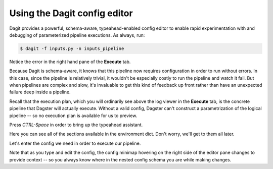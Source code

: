 Using the Dagit config editor
-----------------------------

Dagit provides a powerful, schema-aware, typeahead-enabled config editor to enable rapid
experimentation with and debugging of parameterized pipeline executions. As always, run:

.. code-block:: console

   $ dagit -f inputs.py -n inputs_pipeline

Notice the error in the right hand pane of the **Execute** tab.

.. thumbnail:: inputs_figure_one.png

Because Dagit is schema-aware, it knows that this pipeline now requires configuration in order to
run without errors. In this case, since the pipeline is relatively trivial, it wouldn't be
especially costly to run the pipeline and watch it fail. But when pipelines are complex and slow,
it's invaluable to get this kind of feedback up front rather than have an unexpected failure deep
inside a pipeline.

Recall that the execution plan, which you will ordinarily see above the log viewer in the
**Execute** tab, is the concrete pipeline that Dagster will actually execute. Without a valid
config, Dagster can't construct a parametrization of the logical pipeline -- so no execution plan
is available for us to preview.

Press `CTRL-Space` in order to bring up the typeahead assistant.

.. thumbnail:: inputs_figure_two.png

Here you can see all of the sections available in the environment dict. Don't worry, we'll get to
them all later.

Let's enter the config we need in order to execute our pipeline.

.. thumbnail:: inputs_figure_three.png

Note that as you type and edit the config, the config minimap hovering on the right side of the
editor pane changes to provide context -- so you always know where in the nested config schema you
are while making changes.
